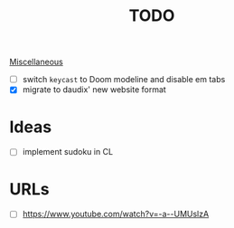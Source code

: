 :PROPERTIES:
:ID:       b4e03430-6a78-4839-8bb4-f989e8c60bba
:END:
#+title: TODO
[[id:95e7a408-1f8f-4976-9a19-c170298a302c][Miscellaneous]]
- [-] switch ~keycast~ to Doom modeline and disable em tabs
- [X] migrate to daudix' new website format

* Ideas
- [ ] implement sudoku in CL

* URLs
- [ ] https://www.youtube.com/watch?v=-a--UMUslzA
